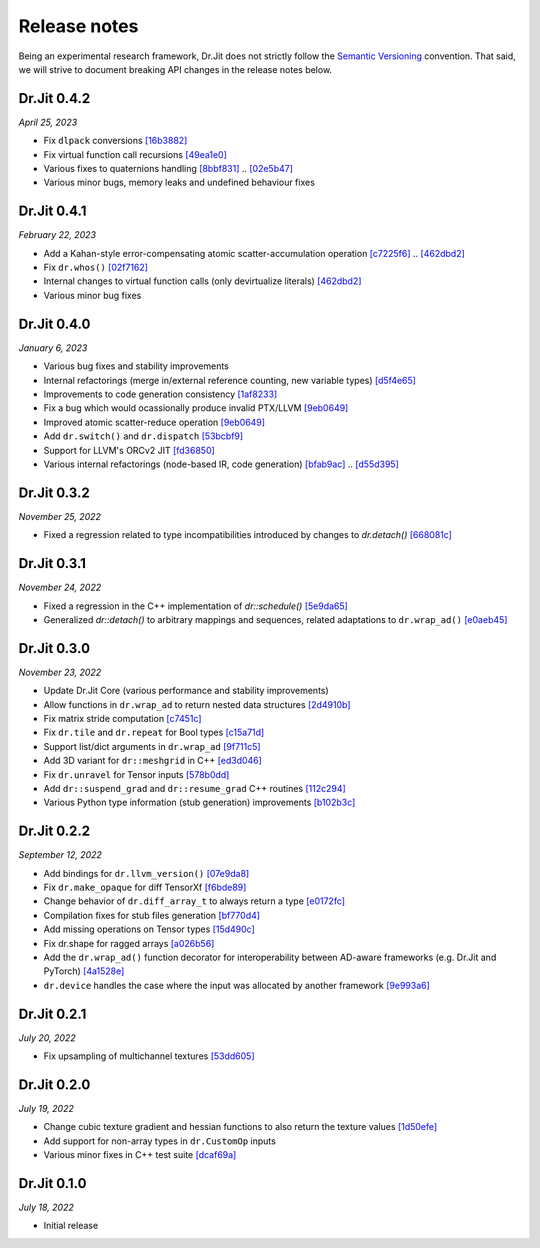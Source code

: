Release notes
=============

Being an experimental research framework, Dr.Jit does not strictly follow the
`Semantic Versioning <https://semver.org/>`_ convention. That said, we will
strive to document breaking API changes in the release notes below.


Dr.Jit 0.4.2
------------

*April 25, 2023*

- Fix ``dlpack`` conversions
  `[16b3882] <https://github.com/mitsuba-renderer/drjit/commit/16b388292b5cb1e532b43a8800f1cca95a17c513>`_
- Fix virtual function call recursions
  `[49ea1e0] <https://github.com/mitsuba-renderer/drjit/commit/49ea1e06fedcda60c8a679d626d0425f1a0ee9af>`_
- Various fixes to quaternions handling
  `[8bbf831] <https://github.com/mitsuba-renderer/drjit/commit/8bbf8312be3200d7bed6fec652d8e1bef68c09c1>`_ .. `[02e5b47] <https://github.com/mitsuba-renderer/drjit/commit/02e5b47d97b452a0badea1463eae19e257f0edb6>`_
- Various minor bugs, memory leaks and undefined behaviour fixes


Dr.Jit 0.4.1
------------

*February 22, 2023*

- Add a Kahan-style error-compensating atomic scatter-accumulation operation
  `[c7225f6] <https://github.com/mitsuba-renderer/drjit/commit/c7225f6d6c50f0d0a19df6b9df85597011f318b5>`_ .. `[462dbd2] <https://github.com/mitsuba-renderer/drjit/commit/462dbd2c8e8af61b280b2dd0b82a42619a4ff75c>`_
- Fix ``dr.whos()``
  `[02f7162] <https://github.com/mitsuba-renderer/drjit/commit/02f716223bdfd92e85e24dd4ddcb8927e0ff8f8d>`_
- Internal changes to virtual function calls (only devirtualize literals)
  `[462dbd2] <https://github.com/mitsuba-renderer/drjit/commit/462dbd2c8e8af61b280b2dd0b82a42619a4ff75c>`_
- Various minor bug fixes


Dr.Jit 0.4.0
------------

*January 6, 2023*

- Various bug fixes and stability improvements
- Internal refactorings (merge in/external reference counting, new variable types)
  `[d5f4e65] <https://github.com/mitsuba-renderer/drjit/commit/d5f4e6596fe9e567b6ad548e18dc2ac69bf03d14>`_
- Improvements to code generation consistency
  `[1af8233] <https://github.com/mitsuba-renderer/drjit/commit/1af8233590ee7e2f6934b0089f835409567fc043>`_
- Fix a bug which would ocassionally produce invalid PTX/LLVM
  `[9eb0649] <https://github.com/mitsuba-renderer/drjit/commit/9eb064984d3683d4e6bb96230b97ce5298f8965b>`_
- Improved atomic scatter-reduce operation
  `[9eb0649] <https://github.com/mitsuba-renderer/drjit/commit/9eb064984d3683d4e6bb96230b97ce5298f8965b>`_
- Add ``dr.switch()`` and ``dr.dispatch``
  `[53bcbf9] <https://github.com/mitsuba-renderer/drjit/commit/53bcbf909a46b1e73dceefa19758d09dd4874b93>`_
- Support for LLVM's ORCv2 JIT
  `[fd36850] <https://github.com/mitsuba-renderer/drjit/commit/fd3685091fc7a7c39bc288ddd96f183898371930>`_
- Various internal refactorings (node-based IR, code generation)
  `[bfab9ac] <https://github.com/mitsuba-renderer/drjit/commit/bfab9ac11736b69fb8b5c0f7d9614fbfd82d627a>`_ .. `[d55d395] <https://github.com/mitsuba-renderer/drjit/commit/d55d3955df5c6c127800e00c678ec41d028a9547>`_


Dr.Jit 0.3.2
------------

*November 25, 2022*

- Fixed a regression related to type incompatibilities introduced by changes to `dr.detach()`
  `[668081c] <https://github.com/mitsuba-renderer/drjit/commit/668081cc9c4762127bae47c6490d49e624c5c1f6>`_


Dr.Jit 0.3.1
------------

*November 24, 2022*

- Fixed a regression in the C++ implementation of `dr::schedule()`
  `[5e9da65] <https://github.com/mitsuba-renderer/drjit/commit/5e9da65f0e834927349713a5da1ae6e4e207ee16>`_
- Generalized `dr::detach()` to arbitrary mappings and sequences, related adaptations to  ``dr.wrap_ad()``
  `[e0aeb45] <https://github.com/mitsuba-renderer/drjit/commit/e0aeb4575f77c55fa3cce90f3994109fcd67b0a1>`_


Dr.Jit 0.3.0
------------

*November 23, 2022*

- Update Dr.Jit Core (various performance and stability improvements)
- Allow functions in ``dr.wrap_ad`` to return nested data structures
  `[2d4910b] <https://github.com/mitsuba-renderer/drjit/commit/2d4910b002baec8b96f80dc37fb4305cd5230c1f>`_
- Fix matrix stride computation
  `[c7451c] <https://github.com/mitsuba-renderer/drjit/commit/c7451ced5a77d59fb47d90340c49852ada97269d>`_
- Fix ``dr.tile`` and ``dr.repeat`` for Bool types
  `[c15a71d] <https://github.com/mitsuba-renderer/drjit/commit/c15a71d4cf439fe239e1b6713fc426c6d94c45b7>`_
- Support list/dict arguments in ``dr.wrap_ad``
  `[9f711c5] <https://github.com/mitsuba-renderer/drjit/commit/9f711c5d5efd9ff04a6aa490ea452c51534557cf>`_
- Add 3D variant for ``dr::meshgrid`` in C++
  `[ed3d046] <https://github.com/mitsuba-renderer/drjit/commit/ed3d046f4ad6f27090fa9a3106ce310c77edf4b2>`_
- Fix ``dr.unravel`` for Tensor inputs
  `[578b0dd] <https://github.com/mitsuba-renderer/drjit/commit/578b0dd6258995c95cd9a9213f1d7db39e93c0e9>`_
- Add ``dr::suspend_grad`` and ``dr::resume_grad`` C++ routines
  `[112c294] <https://github.com/mitsuba-renderer/drjit/commit/112c2940148e8173e5128c962d4dd50d0b9cd579>`_
- Various Python type information (stub generation) improvements
  `[b102b3c] <https://github.com/mitsuba-renderer/drjit/commit/b102b3ccfe0dac39c580e8112983815dd10da566>`_


Dr.Jit 0.2.2
-------------

*September 12, 2022*

- Add bindings for ``dr.llvm_version()``
  `[07e9da8] <https://github.com/mitsuba-renderer/drjit/commit/07e9da811e7284b87fa292472b30ec4465592eef>`_
- Fix ``dr.make_opaque`` for diff TensorXf
  `[f6bde89] <https://github.com/mitsuba-renderer/drjit/commit/f6bde8920f352f8ea96e652034662e3513a59c45>`_
- Change behavior of ``dr.diff_array_t`` to always return a type
  `[e0172fc] <https://github.com/mitsuba-renderer/drjit/commit/e0172fcdfcf2a8152d2fe03c1920fe31a0659d93>`_
- Compilation fixes for stub files generation
  `[bf770d4] <https://github.com/mitsuba-renderer/drjit/commit/bf770d43f6f46f0949067ef81ee3bf061b69a6e6>`_
- Add missing operations on Tensor types
  `[15d490c] <https://github.com/mitsuba-renderer/drjit/commit/15d490c0f4da2ac9f5f56c249eb2bcb6e6e64da2>`_
- Fix dr.shape for ragged arrays
  `[a026b56] <https://github.com/mitsuba-renderer/drjit/commit/a026b5695f7abb499e483f5d2cd1523f9084e826>`_
- Add the ``dr.wrap_ad()`` function decorator for interoperability between AD-aware frameworks (e.g. Dr.Jit and PyTorch)
  `[4a1528e] <https://github.com/mitsuba-renderer/drjit/commit/4a1528ee057c83422316825439b078a7d5277ec4>`_
- ``dr.device`` handles the case where the input was allocated by another framework
  `[9e993a6] <https://github.com/mitsuba-renderer/drjit/commit/9e993a61870dfab325050368380038e76d95ffa3>`_


Dr.Jit 0.2.1
-------------

*July 20, 2022*

- Fix upsampling of multichannel textures
  `[53dd605] <https://github.com/mitsuba-renderer/drjit/commit/53dd6058069cbfc98e7bf28cfef6f3f881ebbf5f>`_


Dr.Jit 0.2.0
-------------

*July 19, 2022*

- Change cubic texture gradient and hessian functions to also return the texture values
  `[1d50efe] <https://github.com/mitsuba-renderer/drjit/commit/1d50efecaad7afac71e32ff5967016a5f816b3bb>`_
- Add support for non-array types in ``dr.CustomOp`` inputs
- Various minor fixes in C++ test suite
  `[dcaf69a] <https://github.com/mitsuba-renderer/drjit/commit/dcaf69a7a8531692146ef489506cff40b2fab34f>`_


Dr.Jit 0.1.0
-------------

*July 18, 2022*

- Initial release
